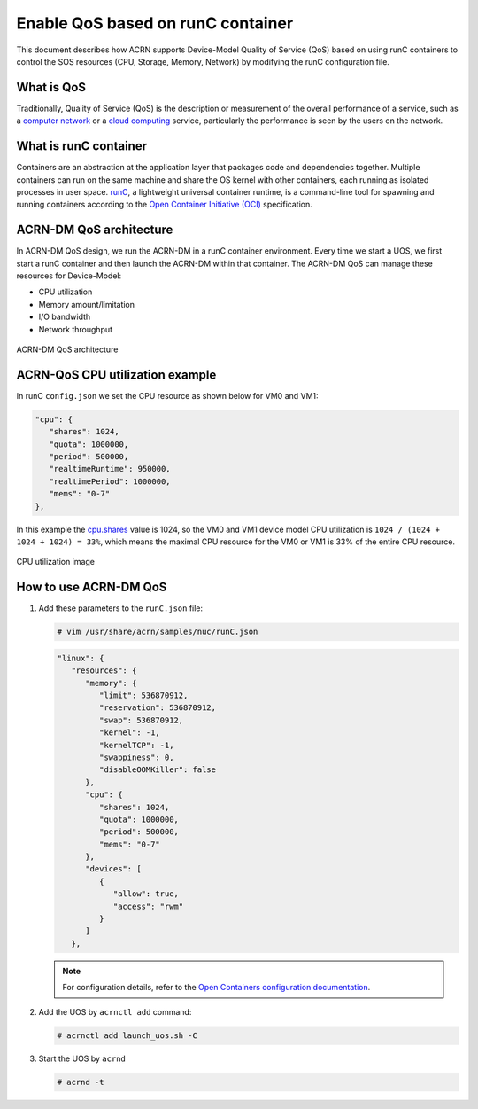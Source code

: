 .. _acrn-dm_qos:

Enable QoS based on runC container
##################################
This document describes how ACRN supports Device-Model Quality of Service (QoS)
based on using runC containers to control the SOS resources
(CPU, Storage, Memory, Network) by modifying the runC configuration file.

What is QoS
***********
Traditionally, Quality of Service (QoS) is the description or measurement
of the overall performance of a service, such as a `computer network
<https://en.wikipedia.org/wiki/Computer_network>`_ or a `cloud computing
<https://en.wikipedia.org/wiki/Cloud_computing>`_ service,
particularly the performance is seen by the users on the network.

What is runC container
**********************
Containers are an abstraction at the application layer that packages code
and dependencies together. Multiple containers can run on the same machine
and share the OS kernel with other containers, each running as
isolated processes in user space. `runC
<https://github.com/opencontainers/runc>`_, a lightweight universal container runtime,
is a command-line tool for spawning and running containers according
to the `Open Container Initiative (OCI)
<https://www.opencontainers.org/>`_ specification.

ACRN-DM QoS architecture
************************
In ACRN-DM QoS design, we run the ACRN-DM in a runC container environment.
Every time we start a UOS, we first start a runC container and
then launch the ACRN-DM within that container.
The ACRN-DM QoS can manage these resources for Device-Model:

- CPU utilization
- Memory amount/limitation
- I/O bandwidth
- Network throughput

.. figure:: images/acrn-dm_qos_architecture.png
   :align: center

   ACRN-DM QoS architecture

ACRN-QoS CPU utilization example
********************************
In runC ``config.json`` we set the CPU resource as shown below for VM0 and VM1:

.. code-block:: none

   "cpu": {
      "shares": 1024,
      "quota": 1000000,
      "period": 500000,
      "realtimeRuntime": 950000,
      "realtimePeriod": 1000000,
      "mems": "0-7"
   },

In this example the `cpu.shares
<https://access.redhat.com/documentation/en-us/red_hat_enterprise_linux/6/html/resource_management_guide/sec-cpu>`_
value is 1024, so the VM0 and VM1 device model
CPU utilization is ``1024 / (1024 + 1024 + 1024) = 33%``, which means
the maximal CPU resource for the VM0 or VM1 is 33% of the entire CPU resource.

.. figure:: images/cpu_utilization_image.png
   :align: center

   CPU utilization image

How to use ACRN-DM QoS
**********************
#. Add these parameters to the ``runC.json`` file:

   .. code-block:: none

      # vim /usr/share/acrn/samples/nuc/runC.json

   .. code-block:: none

      "linux": {
         "resources": {
            "memory": {
               "limit": 536870912,
               "reservation": 536870912,
               "swap": 536870912,
               "kernel": -1,
               "kernelTCP": -1,
               "swappiness": 0,
               "disableOOMKiller": false
            },
            "cpu": {
               "shares": 1024,
               "quota": 1000000,
               "period": 500000,
               "mems": "0-7"
            },
            "devices": [
               {
                  "allow": true,
                  "access": "rwm"
               }
            ]
         },

   .. note:: For configuration details, refer to the `Open Containers configuration documentation
             <https://github.com/opencontainers/runtime-spec/blob/master/config.md>`_.

#. Add the UOS by ``acrnctl add`` command:

   .. code-block:: none

      # acrnctl add launch_uos.sh -C

#. Start the UOS by ``acrnd``

   .. code-block:: none

      # acrnd -t
